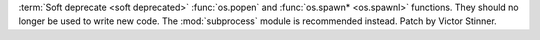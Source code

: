 :term:`Soft deprecate <soft deprecated>` :func:`os.popen` and :func:`os.spawn*
<os.spawnl>` functions. They should no longer be used to write new code. The
:mod:`subprocess` module is recommended instead. Patch by Victor Stinner.
